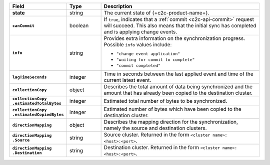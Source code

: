 .. list-table::
   :header-rows: 1
   :stub-columns: 1
   :widths: 20 14 66

   * - Field
     - Type
     - Description

   * - state
     - string
     - The current state of {+c2c-product-name+}.

   * - ``canCommit``
     - boolean
     - If ``true``, indicates that a :ref:`commit <c2c-api-commit>`
       request will succeed. This also means that the initial sync has
       completed and is applying change events.

   * - ``info``
     - string
     - Provides extra information on the synchronization progress.
       Possible ``info`` values include:

       - ``"change event application"``
       - ``"waiting for commit to complete"``
       - ``"commit completed"``

   * - ``lagTimeSeconds``
     - integer
     - Time in seconds between the last applied event and time of the
       current latest event.

   * - ``collectionCopy``
     - object
     - Describes the total amount of data being synchronized and the
       amount that has already been copied to the destination cluster.

   * - | ``collectionCopy``
       | ``.estimatedTotalBytes``
     - integer
     - Estimated total number of bytes to be synchronized.

   * - | ``collectionCopy``
       | ``.estimatedCopiedBytes``
     - integer
     - Estimated number of bytes which have been copied to the
       destination cluster.

   * - ``directionMapping``
     - object
     - Describes the mapping direction for the synchronization, namely
       the source and destination clusters.

   * - | ``directionMapping``
       | ``.Source``
     - string
     - Source cluster. Returned in the form
       ``<cluster name>: <host>:<port>``.

   * - | ``directionMapping``
       | ``.Destination``
     - string
     - Destination cluster. Returned in the form
       ``<cluster name>: <host>:<port>``.
     
